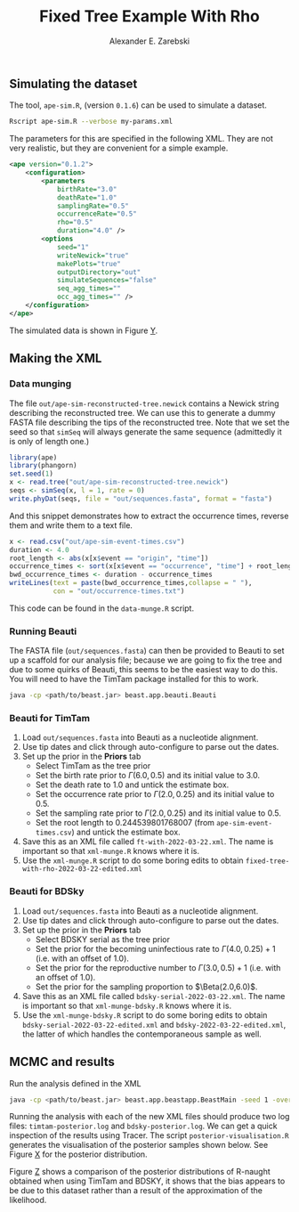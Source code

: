 #+title: Fixed Tree Example With Rho
#+author: Alexander E. Zarebski

** Simulating the dataset

The tool, =ape-sim.R=, (version =0.1.6=) can be used to simulate a dataset.

#+begin_src sh
  Rscript ape-sim.R --verbose my-params.xml
#+end_src

The parameters for this are specified in the following XML. They are not very
realistic, but they are convenient for a simple example.

#+begin_src xml :tangle my-params.xml
  <ape version="0.1.2">
      <configuration>
          <parameters
              birthRate="3.0"
              deathRate="1.0"
              samplingRate="0.5"
              occurrenceRate="0.5"
              rho="0.5"
              duration="4.0" />
          <options
              seed="1"
              writeNewick="true"
              makePlots="true"
              outputDirectory="out"
              simulateSequences="false"
              seq_agg_times=""
              occ_agg_times="" />
      </configuration>
  </ape>
#+end_src

The simulated data is shown in Figure [[fig:simulation][Y]].

#+caption: Full transmission tree and event counts
#+name: fig:simulation
#+attr_org: :width 700
[[./out/ape-simulation-figure.png]]

** Making the XML

*** Data munging

The file =out/ape-sim-reconstructed-tree.newick= contains a Newick string
describing the reconstructed tree. We can use this to generate a dummy FASTA
file describing the tips of the reconstructed tree. Note that we set the seed so
that =simSeq= will always generate the same sequence (admittedly it is only of
length one.)

#+begin_src R :tangle data-munge.R
  library(ape)
  library(phangorn)
  set.seed(1)
  x <- read.tree("out/ape-sim-reconstructed-tree.newick")
  seqs <- simSeq(x, l = 1, rate = 0)
  write.phyDat(seqs, file = "out/sequences.fasta", format = "fasta")
#+end_src

And this snippet demonstrates how to extract the occurrence times, reverse them
and write them to a text file.

#+begin_src R :tangle data-munge.R
  x <- read.csv("out/ape-sim-event-times.csv")
  duration <- 4.0
  root_length <- abs(x[x$event == "origin", "time"])
  occurrence_times <- sort(x[x$event == "occurrence", "time"] + root_length)
  bwd_occurrence_times <- duration - occurrence_times
  writeLines(text = paste(bwd_occurrence_times,collapse = " "),
             con = "out/occurrence-times.txt")
#+end_src

This code can be found in the =data-munge.R= script.

*** Running Beauti

The FASTA file (=out/sequences.fasta=) can then be provided to Beauti to set up a
scaffold for our analysis file; because we are going to fix the tree and due to
some quirks of Beauti, this seems to be the easiest way to do this. You will
need to have the TimTam package installed for this to work.

#+begin_src sh
  java -cp <path/to/beast.jar> beast.app.beauti.Beauti
#+end_src

*** Beauti for TimTam

1. Load =out/sequences.fasta= into Beauti as a nucleotide alignment.
2. Use tip dates and click through auto-configure to parse out the dates.
3. Set up the prior in the *Priors* tab
   * Select TimTam as the tree prior
   * Set the birth rate prior to \(\Gamma(6.0,0.5)\) and its initial value to
     \(3.0\).
   * Set the death rate to \(1.0\) and untick the estimate box.
   * Set the occurrence rate prior to \(\Gamma(2.0,0.25)\) and its initial value
     to \(0.5\).
   * Set the sampling rate prior to \(\Gamma(2.0,0.25)\) and its initial value
     to \(0.5\).
   * Set the root length to \(0.244539801768007\) (from =ape-sim-event-times.csv=)
     and untick the estimate box.
4. Save this as an XML file called =ft-with-2022-03-22.xml=. The name is important
   so that =xml-munge.R= knows where it is.
5. Use the =xml-munge.R= script to do some boring edits to obtain
   =fixed-tree-with-rho-2022-03-22-edited.xml=

*** Beauti for BDSky

1. Load =out/sequences.fasta= into Beauti as a nucleotide alignment.
2. Use tip dates and click through auto-configure to parse out the dates.
3. Set up the prior in the *Priors* tab
   * Select BDSKY serial as the tree prior
   * Set the prior for the becoming uninfectious rate to \(\Gamma(4.0,0.25) +
     1\) (i.e. with an offset of \(1.0\)).
   * Set the prior for the reproductive number to \(\Gamma(3.0,0.5) + 1\) (i.e.
     with an offset of \(1.0\)).
   * Set the prior for the sampling proportion to \(\Beta(2.0,6.0)\).
4. Save this as an XML file called =bdsky-serial-2022-03-22.xml=. The name is
   important so that =xml-munge-bdsky.R= knows where it is.
5. Use the =xml-munge-bdsky.R= script to do some boring edits to obtain
   =bdsky-serial-2022-03-22-edited.xml= and =bdsky-2022-03-22-edited.xml=, the
   latter of which handles the contemporaneous sample as well.

** MCMC and results

Run the analysis defined in the XML

#+begin_src sh
  java -cp <path/to/beast.jar> beast.app.beastapp.BeastMain -seed 1 -overwrite analysis.xml
#+end_src

Running the analysis with each of the new XML files should produce two log
files: =timtam-posterior.log= and =bdsky-posterior.log=. We can get a quick
inspection of the results using Tracer. The script =posterior-visualisation.R=
generates the visualisation of the posterior samples shown below. See Figure [[fig:r-naught-prevalence][X]]
for the posterior distribution.

#+caption: Posterior distribution of R-naught and the prevalence.
#+name: fig:r-naught-prevalence
#+attr_org: :width 500
[[./out/posterior-plot.png]]

Figure [[fig:r-naught-comparison][Z]] shows a comparison of the posterior distributions of R-naught obtained
when using TimTam and BDSKY, it shows that the bias appears to be due to this
dataset rather than a result of the approximation of the likelihood.

#+caption: Comparison of R-naught estimates using TimTam and BDSKY
#+name: fig:r-naught-comparison
#+attr_org: :width 500
[[./out/r-naught-comparison.png]]
